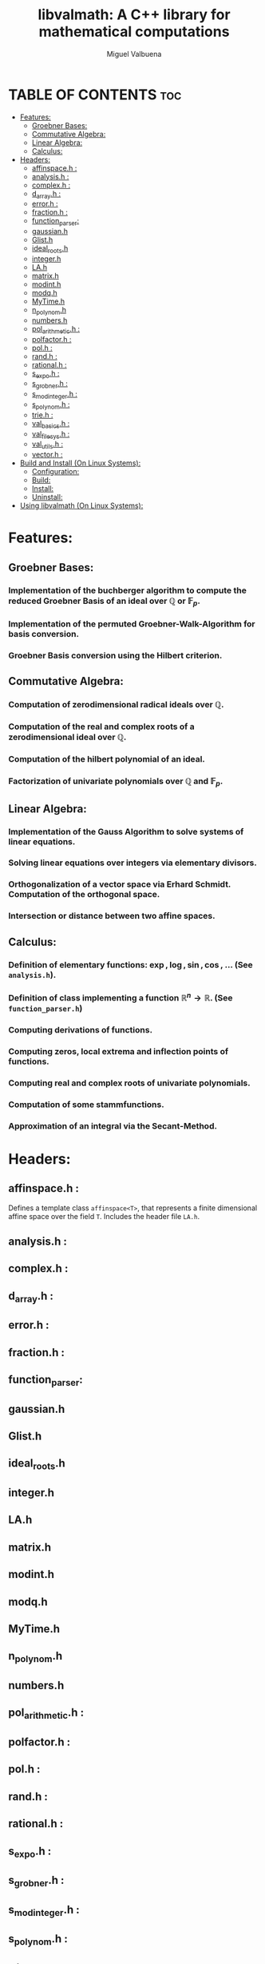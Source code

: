 #+title: libvalmath: A C++ library for mathematical computations
#+author: Miguel Valbuena


* TABLE OF CONTENTS :toc:
- [[#features][Features:]]
  - [[#groebner-bases][Groebner Bases:]]
  - [[#commutative-algebra][Commutative Algebra:]]
  - [[#linear-algebra][Linear Algebra:]]
  - [[#calculus][Calculus:]]
- [[#headers][Headers:]]
  - [[#affinspaceh-][affinspace.h :]]
  - [[#analysish-][analysis.h :]]
  - [[#complexh-][complex.h :]]
  - [[#d_arrayh-][d_array.h :]]
  - [[#errorh-][error.h :]]
  - [[#fractionh-][fraction.h :]]
  - [[#function_parser][function_parser:]]
  - [[#gaussianh][gaussian.h]]
  - [[#glisth][Glist.h]]
  - [[#ideal_rootsh][ideal_roots.h]]
  - [[#integerh][integer.h]]
  - [[#lah][LA.h]]
  - [[#matrixh][matrix.h]]
  - [[#modinth][modint.h]]
  - [[#modqh][modq.h]]
  - [[#mytimeh][MyTime.h]]
  - [[#n_polynomh][n_polynom.h]]
  - [[#numbersh][numbers.h]]
  - [[#pol_arithmetich-][pol_arithmetic.h :]]
  - [[#polfactorh-][polfactor.h :]]
  - [[#polh-][pol.h :]]
  - [[#randh-][rand.h :]]
  - [[#rationalh-][rational.h :]]
  - [[#s_expoh-][s_expo.h :]]
  - [[#s_grobnerh-][s_grobner.h :]]
  - [[#s_modintegerh-][s_modinteger.h :]]
  - [[#s_polynomh-][s_polynom.h :]]
  - [[#trieh-][trie.h :]]
  - [[#val_basicsh-][val_basics.h :]]
  - [[#val_filesysh-][val_filesys.h :]]
  - [[#val_utilsh-][val_utils.h :]]
  - [[#vectorh-][vector.h :]]
- [[#build-and-install-on-linux-systems][Build and Install (On Linux Systems):]]
  - [[#configuration][Configuration:]]
  - [[#build][Build:]]
  - [[#install][Install:]]
  - [[#uninstall][Uninstall:]]
- [[#using-libvalmath-on-linux-systems][Using libvalmath (On Linux Systems):]]

* Features:
** Groebner Bases:

*** Implementation of the buchberger algorithm to compute the reduced Groebner Basis of an ideal over $\mathbb{Q}$ or $\mathbb{F}_p$.

*** Implementation of the permuted Groebner-Walk-Algorithm for basis conversion.

*** Groebner Basis conversion using the Hilbert criterion.

** Commutative Algebra:

*** Computation of zerodimensional radical ideals over $\mathbb{Q}$.

*** Computation of the real and complex roots of a zerodimensional ideal over $\mathbb{Q}$.

*** Computation of the hilbert polynomial of an ideal.

*** Factorization of univariate polynomials over $\mathbb{Q}$ and $\mathbb{F}_p$.

** Linear Algebra:

*** Implementation of the Gauss Algorithm to solve systems of linear equations.

*** Solving linear equations over integers via elementary divisors.

*** Orthogonalization of a vector space via Erhard Schmidt. Computation of the orthogonal space.

*** Intersection or distance between two affine spaces.

** Calculus:

*** Definition of elementary functions: $\exp, \log, \sin, \cos$, ... (See ~analysis.h~).

*** Definition of class implementing a function $\mathbb{R}^n \rightarrow \mathbb{R}$. (See ~function_parser.h~)

*** Computing derivations of functions.

*** Computing zeros, local extrema and inflection points of functions.

*** Computing real and complex roots of univariate polynomials.

*** Computation of some stammfunctions.

*** Approximation of an integral via the Secant-Method.


* Headers:
** affinspace.h :
Defines a template class ~affinspace<T>~, that represents a finite dimensional affine space over the
field ~T~. Includes the header file ~LA.h~.

** analysis.h : 

** complex.h : 

** d_array.h :

** error.h : 

** fraction.h :

** function_parser: 

** gaussian.h

** Glist.h

** ideal_roots.h

** integer.h

** LA.h

** matrix.h

** modint.h

** modq.h

** MyTime.h

** n_polynom.h

** numbers.h
** pol_arithmetic.h :   

** polfactor.h : 

** pol.h : 

** rand.h : 

** rational.h :

** s_expo.h :

** s_grobner.h :

** s_modinteger.h :

** s_polynom.h :

** trie.h :

** val_basics.h :

** val_filesys.h :

** val_utils.h :

** vector.h :


* Build and Install (On Linux Systems):
After cloning this repository, go to the cloned directory and create a build-directory, e.g. :
~mkdir build && cd build~. Then run ~../configure~, this will create a Makefile. Finally build and
install with ~make~ and ~make install~.

** Configuration:
You can configure the installation path (default: /usr/local) and the c++-compiler (default: g++), via the
command ~../configure --prefix=<your/path> --cxx=<your compiler>~. For example:
#+BEGIN_CENTER
~../configure --prefix=~/.local --cxx=clang++~
#+END_CENTER
This would set the installation directory to ~/.local~ and build the library with the clang++ compiler.
If you don't want to change the defaults, just type ~../configure~ .

** Build:
Just type ~make~.

** Install:
Type ~make install~ or ~sudo make install~ (if sudo privileges are required).

** Uninstall:
Type ~make uninstall~ or ~sudo make uninstall~ (if sudo privileges are required).

* Using libvalmath (On Linux Systems):
After installing, use the library with the compilation flag '~val-config --cflags~' (for finding the headers)
and the linking flag '~val-config --libs~' (to link against the library).
